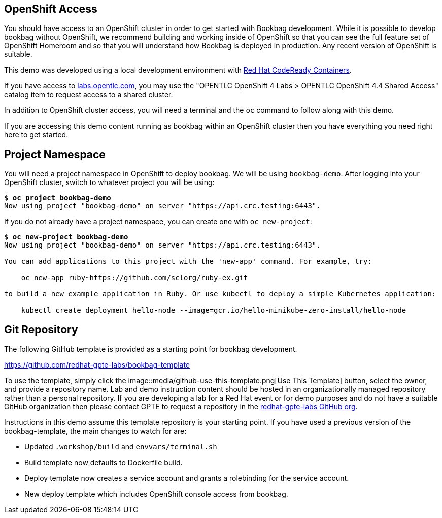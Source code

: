 :markup-in-source: verbatim,attributes,quotes

== OpenShift Access

You should have access to an OpenShift cluster in order to get started with Bookbag development.
While it is possible to develop bookbag without OpenShift, we recommend building and working inside of OpenShift so that you can see the full feature set of OpenShift Homeroom and so that you will understand how Bookbag is deployed in production.
Any recent version of OpenShift is suitable.

This demo was developed using a local development environment with https://developers.redhat.com/products/codeready-containers/overview[Red Hat CodeReady Containers].

If you have access to https://labs.opentlc.com/[labs.opentlc.com], you may use the "OPENTLC OpenShift 4 Labs > OPENTLC OpenShift 4.4 Shared Access" catalog item to request access to a shared cluster.

In addition to OpenShift cluster access, you will need a terminal and the `oc` command to follow along with this demo.

If you are accessing this demo content running as bookbag within an OpenShift cluster then you have everything you need right here to get started.

== Project Namespace

You will need a project namespace in OpenShift to deploy bookbag.
We will be using `bookbag-demo`.
After logging into your OpenShift cluster, switch to whatever project you will be using:

[source,subs="{markup-in-source}"]
--------------------------------------------------------------------------------
$ *oc project bookbag-demo*
Now using project "bookbag-demo" on server "https://api.crc.testing:6443".
--------------------------------------------------------------------------------

If you do not already have a project namespace, you can create one with `oc new-project`:

[source,subs="{markup-in-source}"]
--------------------------------------------------------------------------------
$ *oc new-project bookbag-demo*
Now using project "bookbag-demo" on server "https://api.crc.testing:6443".

You can add applications to this project with the 'new-app' command. For example, try:

    oc new-app ruby~https://github.com/sclorg/ruby-ex.git

to build a new example application in Ruby. Or use kubectl to deploy a simple Kubernetes application:

    kubectl create deployment hello-node --image=gcr.io/hello-minikube-zero-install/hello-node
--------------------------------------------------------------------------------

== Git Repository

The following GitHub template is provided as a starting point for bookbag development.

https://github.com/redhat-gpte-labs/bookbag-template

To use the template, simply click the image::media/github-use-this-template.png[Use This Template] button, select the owner, and provide a repository name.
Lab and demo instruction content should be hosted in an organizationally managed repository rather than a personal repository.
If you are developing a lab for a Red Hat event or for demo purposes and do not have a suitable GitHub organization then please contact GPTE to request a repository in the https://github.com/redhat-gpte-labs[redhat-gpte-labs GitHub org].

Instructions in this demo assume this template repository is your starting point.
If you have used a previous version of the bookbag-template, the main changes to watch for are:

* Updated `.workshop/build` and `envvars/terminal.sh`

* Build template now defaults to Dockerfile build.

* Deploy template now creates a service account and grants a rolebinding for the service account.

* New deploy template which includes OpenShift console access from bookbag.
